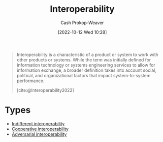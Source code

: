 :PROPERTIES:
:ID:       a41fccc0-fe85-462b-b8e9-5758fd6327b3
:ROAM_ALIASES: Interoperable
:LAST_MODIFIED: [2023-09-06 Wed 08:04]
:END:
#+title: Interoperability
#+hugo_custom_front_matter: :slug "a41fccc0-fe85-462b-b8e9-5758fd6327b3"
#+author: Cash Prokop-Weaver
#+date: [2022-10-12 Wed 10:28]
#+filetags: :concept:

#+begin_quote
Interoperability is a characteristic of a product or system to work with other products or systems. While the term was initially defined for information technology or systems engineering services to allow for information exchange, a broader definition takes into account social, political, and organizational factors that impact system-to-system performance.

[cite:@Interoperability2022]
#+end_quote

* Types

- [[id:fba2b035-cd82-46c9-9797-25b0b1419b42][Indifferent interoperability]]
- [[id:22e66e33-e0e9-4b0c-acc0-95eeacaf3a2d][Cooperative interoperability]]
- [[id:b043e085-a9d3-4da5-8686-938fb3bfdcda][Adversarial interoperability]]


* Flashcards :noexport:
** Definition :fc:
:PROPERTIES:
:CREATED: [2022-11-22 Tue 14:16]
:FC_CREATED: 2022-11-22T22:16:40Z
:FC_TYPE:  double
:ID:       1083de10-13cf-4e8d-8610-70f0002016b7
:END:
:REVIEW_DATA:
| position | ease | box | interval | due                  |
|----------+------+-----+----------+----------------------|
| front    | 2.80 |   7 |   277.37 | 2024-02-23T22:46:47Z |
| back     | 2.95 |   7 |   375.58 | 2024-08-05T04:55:03Z |
:END:

[[id:a41fccc0-fe85-462b-b8e9-5758fd6327b3][Interoperability]]

*** Back
The characteristic of a product or system to work with other products or systems.
*** Source
[cite:@Interoperability2022]
#+print_bibliography: